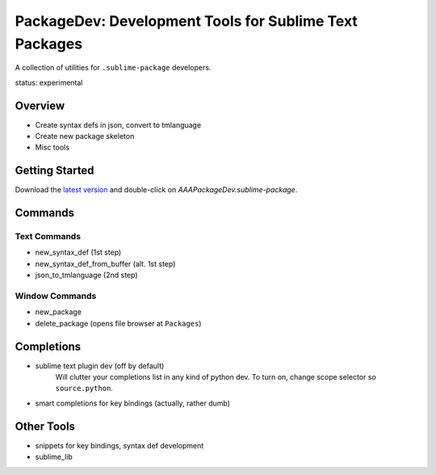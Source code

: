 PackageDev: Development Tools for Sublime Text Packages
=======================================================

A collection of utilities for ``.sublime-package`` developers.

status: experimental


Overview
********

* Create syntax defs in json, convert to tmlanguage
* Create new package skeleton
* Misc tools


Getting Started
***************

Download the `latest version`_ and double-click on `AAAPackageDev.sublime-package`.

.. _latest version: https://bitbucket.org/guillermooo/packagedev/downloads/AAAPackageDev.sublime-package


Commands
********

Text Commands
-------------

* new_syntax_def (1st step)
* new_syntax_def_from_buffer (alt. 1st step)
* json_to_tmlanguage (2nd step)

Window Commands
---------------

* new_package
* delete_package (opens file browser at ``Packages``)


Completions
***********

* sublime text plugin dev (off by default)
	Will clutter your completions list in any kind of python dev.
	To turn on, change scope selector so ``source.python``.

* smart completions for key bindings (actually, rather dumb)


Other Tools
***********

* snippets for key bindings, syntax def development
* sublime_lib